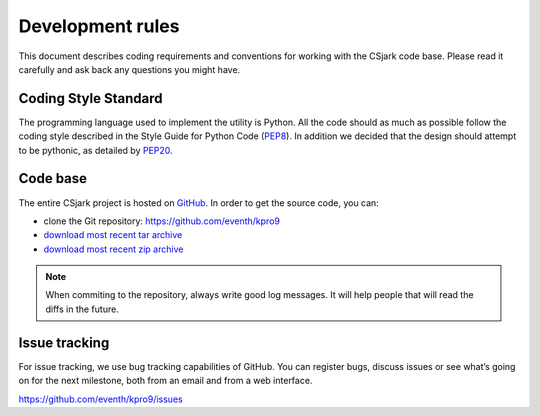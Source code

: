 =====================
Development rules
=====================

This document describes coding requirements and conventions for working with the CSjark code base. Please read it carefully and ask back any questions you might have.

Coding Style Standard
---------------------

The programming language used to implement the utility is Python. All the code should as much as possible follow the coding style described in the Style Guide for Python Code (PEP8_). In addition we decided that the design should attempt to be pythonic, as detailed by PEP20_.

.. _PEP8: http://www.python.org/dev/peps/pep-0008/
.. _PEP20: http://www.python.org/dev/peps/pep-0020/


Code base
----------

The entire CSjark project is hosted on `GitHub <https://github.com/>`_. In order to get the source code, you can:

- clone the Git repository: https://github.com/eventh/kpro9
- `download most recent tar archive <https://github.com/eventh/kpro9/zipball/master>`_
- `download most recent zip archive <https://github.com/eventh/kpro9/tarball/master>`_

.. note:: When commiting to the repository, always write good log messages. It will help people that will read the diffs in the future.

Issue tracking
--------------

For issue tracking, we use bug tracking capabilities of GitHub. You can register bugs, discuss issues or see what’s going on for the next milestone, both from an email and from a web interface. 

https://github.com/eventh/kpro9/issues